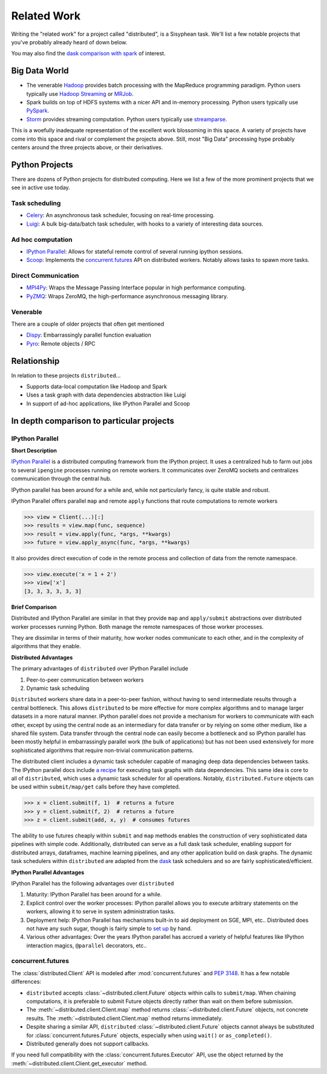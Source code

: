 Related Work
============

Writing the "related work" for a project called "distributed", is a Sisyphean
task.  We'll list a few notable projects that you've probably already heard of
down below.

You may also find the `dask comparison with spark`_ of interest.

.. _`dask comparison with spark`: http://docs.dask.org/en/latest/spark.html


Big Data World
--------------

*   The venerable Hadoop_ provides batch processing with the MapReduce
    programming paradigm.  Python users typically use `Hadoop Streaming`_ or
    MRJob_.
*   Spark builds on top of HDFS systems with a nicer API and in-memory
    processing.  Python users typically use PySpark_.
*   Storm_ provides streaming computation.  Python users typically use
    streamparse_.

This is a woefully inadequate representation of the excellent work blossoming
in this space.  A variety of projects have come into this space and rival or
complement the projects above.  Still, most "Big Data" processing hype probably
centers around the three projects above, or their derivatives.

.. _Hadoop: https://hadoop.apache.org/
.. _MRJob: https://pythonhosted.org/mrjob/
.. _`Hadoop Streaming`: https://hadoop.apache.org/docs/r1.2.1/streaming.html
.. _Spark: http://spark.apache.org/
.. _PySpark: http://spark.apache.org/docs/latest/api/python/
.. _storm: http://storm.apache.org/
.. _streamparse: https://streamparse.readthedocs.io/en/latest/index.html
.. _Disco: http://discoproject.org/

Python Projects
---------------

There are dozens of Python projects for distributed computing.  Here we list a
few of the more prominent projects that we see in active use today.

Task scheduling
~~~~~~~~~~~~~~~

*   Celery_: An asynchronous task scheduler, focusing on real-time processing.
*   Luigi_: A bulk big-data/batch task scheduler, with hooks to a variety of
    interesting data sources.

Ad hoc computation
~~~~~~~~~~~~~~~~~~

*   `IPython Parallel`_: Allows for stateful remote control of several running
    ipython sessions.
*   Scoop_: Implements the `concurrent.futures`_ API on distributed workers.
    Notably allows tasks to spawn more tasks.

Direct Communication
~~~~~~~~~~~~~~~~~~~~

*   MPI4Py_: Wraps the Message Passing Interface popular in high performance
    computing.
*   PyZMQ_: Wraps ZeroMQ, the high-performance asynchronous messaging library.

Venerable
~~~~~~~~~

There are a couple of older projects that often get mentioned

*   Dispy_: Embarrassingly parallel function evaluation
*   Pyro_:  Remote objects / RPC

.. _Luigi: https://luigi.readthedocs.io/en/latest/
.. _MPI4Py: https://mpi4py.readthedocs.io/en/stable/
.. _PyZMQ: https://github.com/zeromq/pyzmq
.. _Celery: https://docs.celeryq.dev/
.. _`IPython Parallel`: https://ipyparallel.readthedocs.io/en/latest/
.. _Scoop: https://github.com/soravux/scoop/
.. _`concurrent.futures`: https://docs.python.org/3/library/concurrent.futures.html
.. _Dispy: https://dispy.org/
.. _Pyro: https://pyro4.readthedocs.io/

Relationship
------------

In relation to these projects ``distributed``...

*  Supports data-local computation like Hadoop and Spark
*  Uses a task graph with data dependencies abstraction like Luigi
*  In support of ad-hoc applications, like IPython Parallel and Scoop


In depth comparison to particular projects
------------------------------------------

IPython Parallel
~~~~~~~~~~~~~~~~

**Short Description**

`IPython Parallel`_ is a distributed computing framework from the IPython
project.  It uses a centralized hub to farm out jobs to several ``ipengine``
processes running on remote workers.  It communicates over ZeroMQ sockets and
centralizes communication through the central hub.

IPython parallel has been around for a while and, while not particularly fancy,
is quite stable and robust.

IPython Parallel offers parallel ``map`` and remote ``apply`` functions that
route computations to remote workers

.. code-block:: python

   >>> view = Client(...)[:]
   >>> results = view.map(func, sequence)
   >>> result = view.apply(func, *args, **kwargs)
   >>> future = view.apply_async(func, *args, **kwargs)

It also provides direct execution of code in the remote process and collection
of data from the remote namespace.

.. code-block:: python

   >>> view.execute('x = 1 + 2')
   >>> view['x']
   [3, 3, 3, 3, 3, 3]

**Brief Comparison**

Distributed and IPython Parallel are similar in that they provide ``map`` and
``apply/submit`` abstractions over distributed worker processes running Python.
Both manage the remote namespaces of those worker processes.

They are dissimilar in terms of their maturity, how worker nodes communicate to
each other, and in the complexity of algorithms that they enable.

**Distributed Advantages**

The primary advantages of ``distributed`` over IPython Parallel include

1.  Peer-to-peer communication between workers
2.  Dynamic task scheduling

``Distributed`` workers share data in a peer-to-peer fashion, without having to
send intermediate results through a central bottleneck.  This allows
``distributed`` to be more effective for more complex algorithms and to manage
larger datasets in a more natural manner.  IPython parallel does not provide a
mechanism for workers to communicate with each other, except by using the
central node as an intermediary for data transfer or by relying on some other
medium, like a shared file system.  Data transfer through the central node can
easily become a bottleneck and so IPython parallel has been mostly helpful in
embarrassingly parallel work (the bulk of applications) but has not been used
extensively for more sophisticated algorithms that require non-trivial
communication patterns.

The distributed client includes a dynamic task scheduler capable of managing
deep data dependencies between tasks.  The IPython parallel docs include `a
recipe`_ for executing task graphs with data dependencies.  This same idea is
core to all of ``distributed``, which uses a dynamic task scheduler for all
operations.  Notably, ``distributed.Future`` objects can be used within
``submit/map/get`` calls before they have completed.

.. code-block:: python

   >>> x = client.submit(f, 1)  # returns a future
   >>> y = client.submit(f, 2)  # returns a future
   >>> z = client.submit(add, x, y)  # consumes futures

The ability to use futures cheaply within ``submit`` and ``map`` methods
enables the construction of very sophisticated data pipelines with simple code.
Additionally, distributed can serve as a full dask task scheduler, enabling
support for distributed arrays, dataframes, machine learning pipelines, and any
other application build on dask graphs.  The dynamic task schedulers within
``distributed`` are adapted from the dask_ task schedulers and so are fairly
sophisticated/efficient.

**IPython Parallel Advantages**

IPython Parallel has the following advantages over ``distributed``

1.  Maturity:  IPython Parallel has been around for a while.
2.  Explicit control over the worker processes:  IPython parallel
    allows you to execute arbitrary statements on the workers, allowing it to
    serve in system administration tasks.
3.  Deployment help:  IPython Parallel has mechanisms built-in to aid
    deployment on SGE, MPI, etc..  Distributed does not have any such sugar,
    though is fairly simple to `set up <https://docs.dask.org/en/latest/setup.html>`_ by hand.
4.  Various other advantages:  Over the years IPython parallel has accrued a
    variety of helpful features like IPython interaction magics, ``@parallel``
    decorators, etc..

.. _`a recipe`: https://ipython.org/ipython-doc/3/parallel/dag_dependencies.html#dag-dependencies
.. _dask: https://dask.org/


concurrent.futures
~~~~~~~~~~~~~~~~~~

The :class:`distributed.Client` API is modeled after :mod:`concurrent.futures`
and :pep:`3148`.  It has a few notable differences:

*  ``distributed`` accepts :class:`~distributed.client.Future` objects within
   calls to ``submit/map``. When chaining computations, it is preferable to
   submit Future objects directly rather than wait on them before submission.
*  The :meth:`~distributed.client.Client.map` method returns
   :class:`~distributed.client.Future` objects, not concrete results.
   The :meth:`~distributed.client.Client.map` method returns immediately.
*  Despite sharing a similar API, ``distributed`` :class:`~distributed.client.Future`
   objects cannot always be substituted for :class:`concurrent.futures.Future`
   objects, especially when using ``wait()`` or ``as_completed()``.
*  Distributed generally does not support callbacks.

If you need full compatibility with the :class:`concurrent.futures.Executor`
API, use the object returned by the
:meth:`~distributed.client.Client.get_executor` method.


.. _PEP-3148: https://www.python.org/dev/peps/pep-3148/
